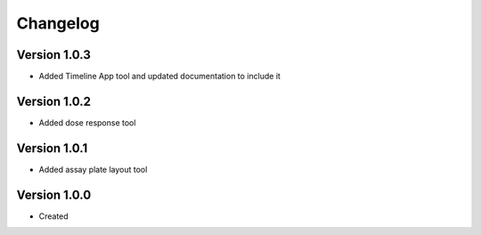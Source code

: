 .. _changelog:

Changelog
=========

Version 1.0.3
--------------
* Added Timeline App tool and updated documentation to include it

Version 1.0.2
--------------
* Added dose response tool

Version 1.0.1
--------------
* Added assay plate layout tool


Version 1.0.0
--------------

* Created